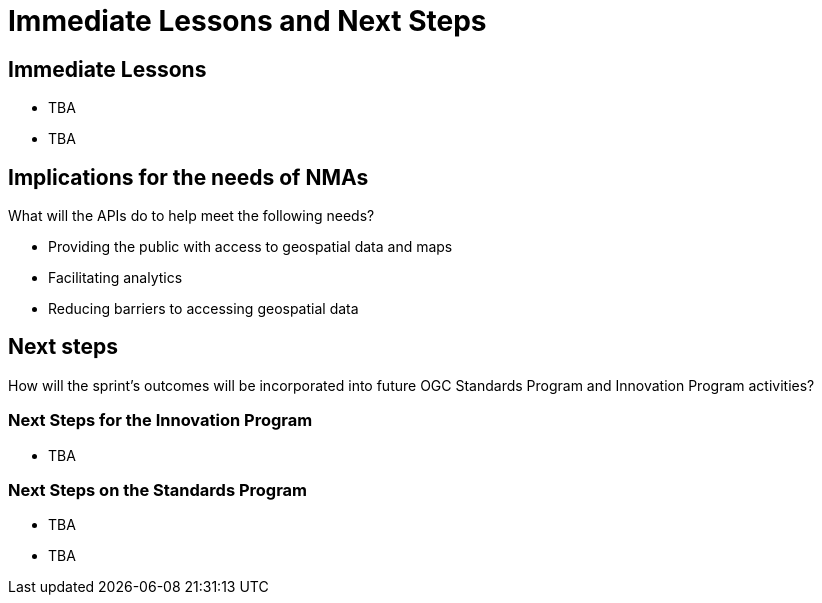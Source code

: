 = Immediate Lessons and Next Steps

== Immediate Lessons

* TBA
* TBA

== Implications for the needs of NMAs

What will the APIs do to help meet the following needs?

* Providing the public with access to geospatial data and maps
* Facilitating analytics
* Reducing barriers to accessing geospatial data

== Next steps

How will the sprint’s outcomes will be incorporated into future OGC Standards Program and Innovation Program activities?

=== Next Steps for the Innovation Program

* TBA

=== Next Steps on the Standards Program

* TBA
* TBA
